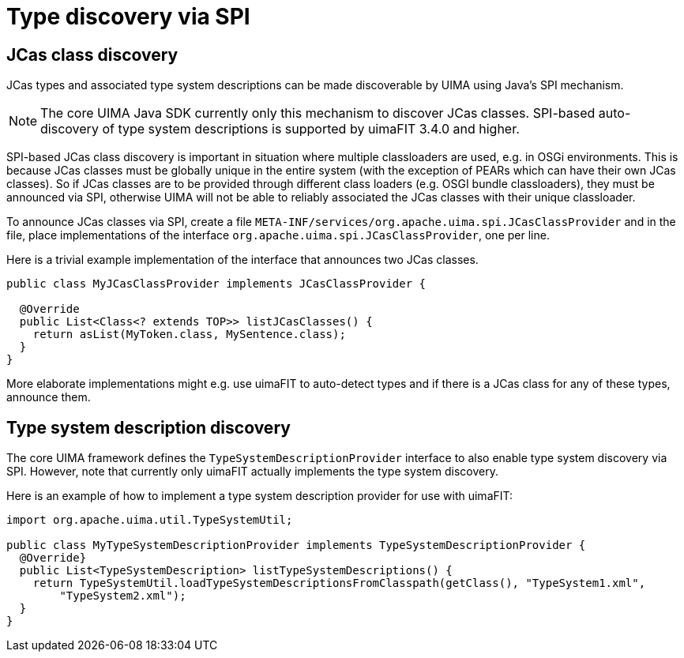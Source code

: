 // Licensed to the Apache Software Foundation (ASF) under one
// or more contributor license agreements. See the NOTICE file
// distributed with this work for additional information
// regarding copyright ownership. The ASF licenses this file
// to you under the Apache License, Version 2.0 (the
// "License"); you may not use this file except in compliance
// with the License. You may obtain a copy of the License at
//
// http://www.apache.org/licenses/LICENSE-2.0
//
// Unless required by applicable law or agreed to in writing,
// software distributed under the License is distributed on an
// "AS IS" BASIS, WITHOUT WARRANTIES OR CONDITIONS OF ANY
// KIND, either express or implied. See the License for the
// specific language governing permissions and limitations
// under the License.

[[_uv3.spi]]
= Type discovery via SPI

== JCas class discovery

JCas types and associated type system descriptions can be made discoverable by UIMA using Java's
SPI mechanism. 

NOTE: The core UIMA Java SDK currently only this mechanism to discover JCas classes. SPI-based
      auto-discovery of type system descriptions is supported by uimaFIT 3.4.0 and higher.

SPI-based JCas class discovery is important in situation where multiple classloaders are used, e.g.
in OSGi environments. This is because JCas classes must be globally unique in the entire system
(with the exception of PEARs which can have their own JCas classes). So if JCas classes are to be
provided through different class loaders (e.g. OSGI bundle classloaders), they must be announced via
SPI, otherwise UIMA will not be able to reliably associated the JCas classes with their unique 
classloader.

To announce JCas classes via SPI, create a file `META-INF/services/org.apache.uima.spi.JCasClassProvider`
and in the file, place implementations of the interface `org.apache.uima.spi.JCasClassProvider`, one 
per line.

Here is a trivial example implementation of the interface that announces two JCas classes.

[source]
----
public class MyJCasClassProvider implements JCasClassProvider {

  @Override
  public List<Class<? extends TOP>> listJCasClasses() {
    return asList(MyToken.class, MySentence.class);
  }
}
----

More elaborate implementations might e.g. use uimaFIT to auto-detect types and if there is a JCas
class for any of these types, announce them.

== Type system description discovery

The core UIMA framework defines the `TypeSystemDescriptionProvider` interface to also enable
type system discovery via SPI. However, note that currently only uimaFIT actually implements
the type system discovery.

Here is an example of how to implement a type system description provider for use with 
uimaFIT:


[source]
----
import org.apache.uima.util.TypeSystemUtil;

public class MyTypeSystemDescriptionProvider implements TypeSystemDescriptionProvider {
  @Override}
  public List<TypeSystemDescription> listTypeSystemDescriptions() {
    return TypeSystemUtil.loadTypeSystemDescriptionsFromClasspath(getClass(), "TypeSystem1.xml",
        "TypeSystem2.xml");
  }
}
----
